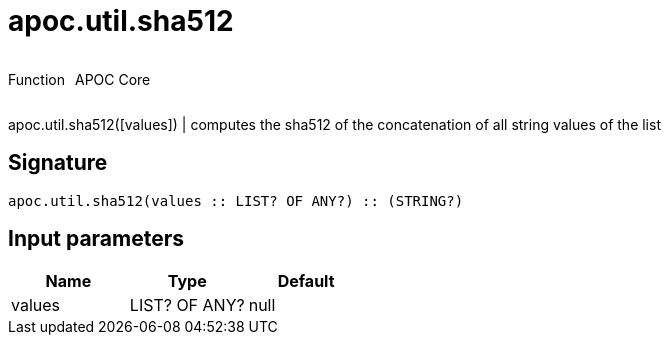 ////
This file is generated by DocsTest, so don't change it!
////

= apoc.util.sha512
:description: This section contains reference documentation for the apoc.util.sha512 function.



++++
<div style='display:flex'>
<div class='paragraph type function'><p>Function</p></div>
<div class='paragraph release core' style='margin-left:10px;'><p>APOC Core</p></div>
</div>
++++

apoc.util.sha512([values]) | computes the sha512 of the concatenation of all string values of the list

== Signature

[source]
----
apoc.util.sha512(values :: LIST? OF ANY?) :: (STRING?)
----

== Input parameters
[.procedures, opts=header]
|===
| Name | Type | Default 
|values|LIST? OF ANY?|null
|===

